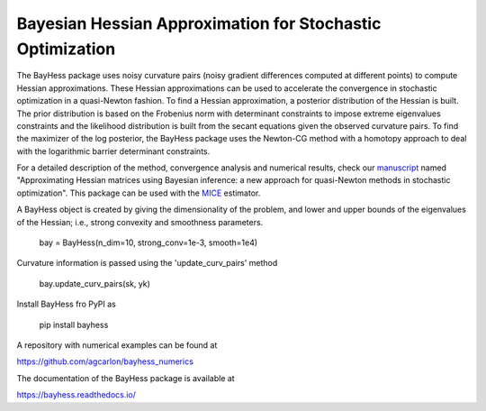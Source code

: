 Bayesian Hessian Approximation for Stochastic Optimization
----------------------------------------------------------

The BayHess package uses noisy curvature pairs (noisy gradient differences computed at different points) to compute Hessian approximations. These Hessian approximations can be used to accelerate the convergence in stochastic optimization in a quasi-Newton fashion. To find a Hessian approximation, a posterior distribution of the Hessian is built. The prior distribution is based on the Frobenius norm with determinant constraints to impose extreme eigenvalues constraints and the likelihood distribution is built from the secant equations given the observed curvature pairs. To find the maximizer of the log posterior, the BayHess package uses the Newton-CG method with a homotopy approach to deal with the logarithmic barrier determinant constraints.

For a detailed description of the method, convergence analysis and numerical results, check our `manuscript`_ named "Approximating Hessian matrices using Bayesian inference: a new approach for quasi-Newton methods in stochastic optimization". This package can be used with the `MICE`_ estimator.

A BayHess object is created by giving the dimensionality of the problem, and lower and upper bounds of the eigenvalues of the Hessian; i.e., strong convexity and smoothness parameters.

    bay = BayHess(n_dim=10, strong_conv=1e-3, smooth=1e4)

Curvature information is passed using the 'update_curv_pairs' method

    bay.update_curv_pairs(sk, yk)

Install BayHess fro PyPI as

    pip install bayhess

A repository with numerical examples can be found at

https://github.com/agcarlon/bayhess_numerics

The documentation of the BayHess package is available at

https://bayhess.readthedocs.io/




.. _manuscript: https://arxiv.org/abs/2208.00441
.. _MICE: https://pypi.org/project/mice/
